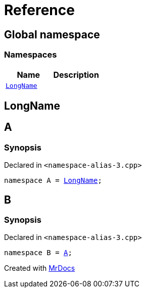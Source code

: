 = Reference
:mrdocs:


[#index]
== Global namespace

=== Namespaces
[cols=2]
|===
| Name | Description 

| xref:#LongName[`LongName`] 
| 
    
|===



[#LongName]
== LongName




[#A]
== A



=== Synopsis

Declared in `<namespace-alias-3.cpp>`

[source,cpp,subs="verbatim,macros,-callouts"]
----
namespace A = xref:#LongName[LongName];
----




[#B]
== B



=== Synopsis

Declared in `<namespace-alias-3.cpp>`

[source,cpp,subs="verbatim,macros,-callouts"]
----
namespace B = xref:#A[A];
----




[.small]#Created with https://www.mrdocs.com[MrDocs]#
